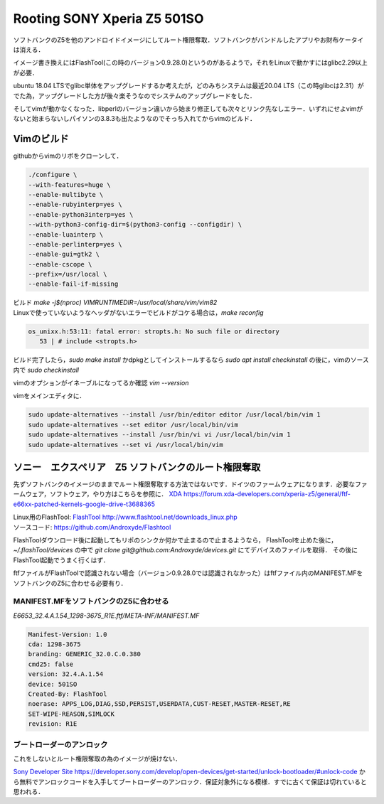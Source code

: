.. post:: 22 May, 2020
   :tags: Vim, Python, Linux, FlashTool, Android
   :category: Linux
   :author: w.tknv
   :language: jp

Rooting SONY Xperia Z5 501SO
===============================

.. image:: img/may/tapir.JPG
   
ソフトバンクのZ5を他のアンドロイドイメージにしてルート権限奪取．ソフトバンクがバンドルしたアプリやお財布ケータイは消える．

イメージ書き換えにはFlashTool(この時のバージョン0.9.28.0)というのがあるようで，それをLinuxで動かすにはglibc2.29以上が必要．

ubuntu 18.04 LTSでglibc単体をアップグレードするか考えたが，どのみちシステムは最近20.04 LTS（この時glibcは2.31）がでた為，アップグレードした方が後々楽そうなのでシステムのアップグレードをした．

そしてvimが動かなくなった．libperlのバージョン違いから始まり修正しても次々とリンク先なしエラー．いずれにせよvimがないと始まらないしパイソンの3.8.3も出たようなのでそっち入れてからvimのビルド．

Vimのビルド
------------------

githubからvimのリポをクローンして．

.. code-block:: bash

    ./configure \
    --with-features=huge \
    --enable-multibyte \
    --enable-rubyinterp=yes \
    --enable-python3interp=yes \
    --with-python3-config-dir=$(python3-config --configdir) \
    --enable-luainterp \
    --enable-perlinterp=yes \
    --enable-gui=gtk2 \
    --enable-cscope \
    --prefix=/usr/local \
    --enable-fail-if-missing

| ビルド `make -j$(nproc) VIMRUNTIMEDIR=/usr/local/share/vim/vim82`
| Linuxで使っていないようなヘッダがないエラーでビルドがコケる場合は，`make reconfig`

.. code-block:: bash

   os_unixx.h:53:11: fatal error: stropts.h: No such file or directory
      53 | # include <stropts.h>

ビルド完了したら，`sudo make install` かdpkgとしてインストールするなら `sudo apt install checkinstall` の後に，vimのソース内で `sudo checkinstall`

vimのオプションがイネーブルになってるか確認 `vim --version` 

vimをメインエディタに．

.. code-block:: bash

   sudo update-alternatives --install /usr/bin/editor editor /usr/local/bin/vim 1
   sudo update-alternatives --set editor /usr/local/bin/vim
   sudo update-alternatives --install /usr/bin/vi vi /usr/local/bin/vim 1
   sudo update-alternatives --set vi /usr/local/bin/vim

ソニー　エクスペリア　Z5 ソフトバンクのルート権限奪取
--------------------------------------------------------------

先ずソフトバンクのイメージのままでルート権限奪取する方法ではないです．ドイツのファームウェアになります．必要なファームウェア，ソフトウェア，やり方はこちらを参照に．
`XDA <https://forum.xda-developers.com/xperia-z5/general/ftf-e66xx-patched-kernels-google-drive-t3688365>`_ https://forum.xda-developers.com/xperia-z5/general/ftf-e66xx-patched-kernels-google-drive-t3688365

| Linux用のFlashTool: `FlashTool <http://www.flashtool.net/downloads_linux.php>`_ http://www.flashtool.net/downloads_linux.php
| ソースコード: https://github.com/Androxyde/Flashtool

FlashToolダウンロード後に起動してもリポのシンクか何かで止まるので止まるようなら， FlashToolを止めた後に，　`~/.flashTool/devices` の中で `git clone git@github.com:Androxyde/devices.git` にてデバイスのファイルを取得． その後にFlashTool起動でうまく行くはず．

ftfファイルがFlashToolで認識されない場合（バージョン0.9.28.0では認識されなかった）はftfファイル内のMANIFEST.MFをソフトバンクのZ5に合わせる必要有り．

MANIFEST.MFをソフトバンクのZ5に合わせる
^^^^^^^^^^^^^^^^^^^^^^^^^^^^^^^^^^^^^^^^^^^^^^

`E6653_32.4.A.1.54_1298-3675_R1E.ftf/META-INF/MANIFEST.MF`

.. code-block:: inf

   Manifest-Version: 1.0
   cda: 1298-3675
   branding: GENERIC_32.0.C.0.380
   cmd25: false
   version: 32.4.A.1.54
   device: 501SO
   Created-By: FlashTool
   noerase: APPS_LOG,DIAG,SSD,PERSIST,USERDATA,CUST-RESET,MASTER-RESET,RE
   SET-WIPE-REASON,SIMLOCK
   revision: R1E

ブートローダーのアンロック
^^^^^^^^^^^^^^^^^^^^^^^^^^^^^^^^

これをしないとルート権限奪取の為のイメージが焼けない．

`Sony Developer Site <https://developer.sony.com/develop/open-devices/get-started/unlock-bootloader/#unlock-code>`_ https://developer.sony.com/develop/open-devices/get-started/unlock-bootloader/#unlock-code
から無料でアンロックコードを入手してブートローダーのアンロック．保証対象外になる模様．すでに古くて保証は切れていると思われる．